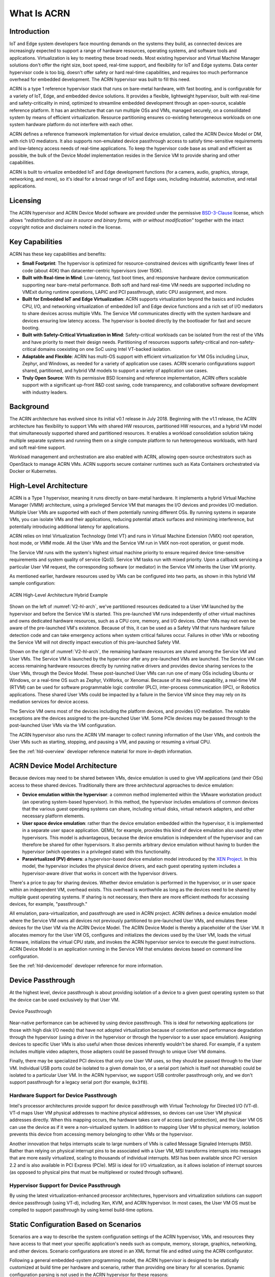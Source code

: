 .. _introduction:

What Is ACRN
############

Introduction
************

IoT and Edge system developers face mounting demands on the systems they build, as connected
devices are increasingly expected to support a range of hardware resources,
operating systems, and software tools and applications. Virtualization is key to
meeting these broad needs. Most existing hypervisor and Virtual Machine Manager
solutions don't offer the right size, boot speed, real-time support, and
flexibility for IoT and Edge systems. Data center hypervisor code is too big, doesn't
offer safety or hard real-time capabilities, and requires too much performance
overhead for embedded development. The ACRN hypervisor was built to fill this
need.

ACRN is a type 1 reference hypervisor stack that runs on bare-metal hardware,
with fast booting, and is configurable for a variety of IoT, Edge, and embedded device
solutions.  It provides a flexible, lightweight hypervisor, built with real-time
and safety-criticality in mind, optimized to streamline embedded development
through an open-source, scalable reference platform. It has an architecture that
can run multiple OSs and VMs, managed securely, on a consolidated system by
means of efficient virtualization.  Resource partitioning ensures
co-existing heterogeneous workloads on one system hardware platform do not
interfere with each other.

ACRN defines a reference framework implementation for virtual device emulation,
called the ACRN Device Model or DM, with rich I/O mediators. It also supports
non-emulated device passthrough access to satisfy time-sensitive requirements
and low-latency access needs of real-time applications.  To keep the hypervisor
code base as small and efficient as possible, the bulk of the Device Model
implementation resides in the Service VM to provide sharing and other
capabilities.

ACRN is built to virtualize embedded IoT and Edge development functions
(for a camera, audio, graphics, storage, networking, and more), so it's ideal
for a broad range of IoT and Edge uses, including industrial, automotive, and retail
applications.

Licensing
*********
.. _BSD-3-Clause: https://opensource.org/licenses/BSD-3-Clause

The ACRN hypervisor and ACRN Device Model software are provided
under the permissive `BSD-3-Clause`_ license, which allows
*"redistribution and use in source and binary forms, with or without
modification"* together with the intact copyright notice and
disclaimers noted in the license.


Key Capabilities
****************

ACRN has these key capabilities and benefits:

* **Small Footprint**: The hypervisor is optimized for resource-constrained devices
  with significantly fewer lines of code (about 40K) than datacenter-centric
  hypervisors (over 150K).
* **Built with Real-time in Mind**: Low-latency, fast boot times, and responsive
  hardware device communication supporting near bare-metal performance. Both
  soft and hard real-time VM needs are supported including no VMExit during
  runtime operations, LAPIC and PCI passthrough, static CPU assignment, and
  more.
* **Built for Embedded IoT and Edge Virtualization**: ACRN supports virtualization beyond the
  basics and includes CPU, I/O, and networking virtualization of embedded IoT
  and Edge
  device functions and a rich set of I/O mediators to share devices across
  multiple VMs. The Service VM communicates directly with the system hardware
  and devices ensuring low latency access. The hypervisor is booted directly by the
  bootloader for fast and secure booting.
* **Built with Safety-Critical Virtualization in Mind**: Safety-critical workloads
  can be isolated from the rest of the VMs and have priority to meet their
  design needs. Partitioning of resources supports safety-critical and
  non-safety-critical domains coexisting on one SoC using Intel VT-backed
  isolation.
* **Adaptable and Flexible**: ACRN has multi-OS support with efficient
  virtualization for VM OSs including Linux, Zephyr, and Windows, as
  needed for a variety of application use cases. ACRN scenario configurations
  support shared, partitioned, and hybrid VM models to support a variety of
  application use cases.
* **Truly Open Source**: With its permissive BSD licensing and reference
  implementation, ACRN offers scalable support with a significant up-front R&D
  cost saving, code transparency, and collaborative software development with
  industry leaders.

Background
**********

The ACRN architecture has evolved since its initial v0.1 release in July 2018.
Beginning with the v1.1 release, the ACRN architecture has flexibility to
support VMs with shared HW resources, partitioned HW resources, and a hybrid
VM model that simultaneously supported shared and partitioned resources. It enables a
workload consolidation solution taking multiple separate systems and running
them on a single compute platform to run heterogeneous workloads, with hard and
soft real-time support.

Workload management and orchestration are also enabled with ACRN, allowing
open-source orchestrators such as OpenStack to manage ACRN VMs. ACRN supports
secure container runtimes such as Kata Containers orchestrated via Docker or
Kubernetes.


High-Level Architecture
***********************

ACRN is a Type 1 hypervisor, meaning it runs directly on bare-metal
hardware. It implements a hybrid Virtual Machine Manager (VMM) architecture,
using a privileged Service VM that manages the I/O devices and provides I/O
mediation. Multiple User VMs are supported with each of them potentially running
different OSs. By running systems in separate VMs, you can isolate VMs
and their applications, reducing potential attack surfaces and minimizing
interference, but potentially introducing additional latency for applications.

ACRN relies on Intel Virtualization Technology (Intel VT) and runs in Virtual
Machine Extension (VMX) root operation, host mode, or VMM mode. All the User VMs
and the Service VM run in VMX non-root operation, or guest mode.

The Service VM runs with the system's highest virtual machine priority
to ensure required device time-sensitive requirements and system quality
of service (QoS). Service VM tasks run with mixed priority. Upon a
callback servicing a particular User VM request, the corresponding
software (or mediator) in the Service VM inherits the User VM priority.

As mentioned earlier, hardware resources used by VMs can be configured into
two parts, as shown in this hybrid VM sample configuration:

.. figure:: images/ACRN-V2-high-level-arch-1-0.75x.png
   :align: center
   :name: V2-hl-arch

   ACRN High-Level Architecture Hybrid Example

Shown on the left of :numref:`V2-hl-arch`, we've partitioned resources dedicated
to a User VM launched by the hypervisor and before the Service VM is started.
This pre-launched VM runs independently of other virtual machines and owns
dedicated hardware resources, such as a CPU core, memory, and I/O devices. Other
VMs may not even be aware of the pre-launched VM's existence. Because of this,
it can be used as a Safety VM that runs hardware failure detection code and can
take emergency actions when system critical failures occur. Failures in other
VMs or rebooting the Service VM will not directly impact execution of this
pre-launched Safety VM.

Shown on the right of :numref:`V2-hl-arch`, the remaining hardware resources are
shared among the Service VM and User VMs. The Service VM is launched by the
hypervisor after any pre-launched VMs are launched. The Service VM can access
remaining hardware resources directly by running native drivers and provides
device sharing services to the User VMs, through the Device Model.  These
post-launched User VMs can run one of many OSs including Ubuntu or
Windows, or a real-time OS such as Zephyr, VxWorks, or Xenomai. Because of its
real-time capability, a real-time VM (RTVM) can be used for software
programmable logic controller (PLC), inter-process communication (IPC), or
Robotics applications.  These shared User VMs could be impacted by a failure in
the Service VM since they may rely on its mediation services for device access.

The Service VM owns most of the devices including the platform devices, and
provides I/O mediation. The notable exceptions are the devices assigned to the
pre-launched User VM. Some PCIe devices may be passed through to the
post-launched User VMs via the VM configuration.

The ACRN hypervisor also runs the ACRN VM manager to collect running
information of the User VMs, and controls the User VMs such as starting,
stopping, and pausing a VM, and pausing or resuming a virtual CPU.

See the :ref:`hld-overview` developer reference material for more in-depth
information.

ACRN Device Model Architecture
******************************

Because devices may need to be shared between VMs, device emulation is
used to give VM applications (and their OSs) access to these shared devices.
Traditionally there are three architectural approaches to device
emulation:

* **Device emulation within the hypervisor**: a common method implemented within
  the VMware workstation product (an operating system-based hypervisor). In
  this method, the hypervisor includes emulations of common devices that the
  various guest operating systems can share, including virtual disks, virtual
  network adapters, and other necessary platform elements.

* **User space device emulation**: rather than the device emulation embedded
  within the hypervisor, it is implemented in a separate user space application.
  QEMU, for example, provides this kind of device emulation also used by other
  hypervisors. This model is advantageous, because the device emulation is
  independent of the hypervisor and can therefore be shared for other
  hypervisors. It also permits arbitrary device emulation without having to
  burden the hypervisor (which operates in a privileged state) with this
  functionality.

* **Paravirtualized (PV) drivers**: a hypervisor-based device emulation model
  introduced by the `XEN Project`_. In this model, the hypervisor includes the
  physical device drivers, and each guest operating system includes a
  hypervisor-aware driver that works in concert with the hypervisor drivers.

.. _XEN Project:
   https://wiki.xenproject.org/wiki/Understanding_the_Virtualization_Spectrum

There's a price to pay for sharing devices. Whether device emulation is
performed in the hypervisor, or in user space within an independent VM, overhead
exists.  This overhead is worthwhile as long as the devices need to be shared by
multiple guest operating systems. If sharing is not necessary, then there are
more efficient methods for accessing devices, for example, "passthrough."

All emulation, para-virtualization, and passthrough are used in ACRN project.
ACRN defines a device emulation model where the Service VM owns all devices not
previously partitioned to pre-launched User VMs, and emulates these devices for
the User VM via the ACRN Device Model.  The ACRN Device Model is thereby a
placeholder of the User VM. It allocates memory for the User VM OS, configures
and initializes the devices used by the User VM, loads the virtual firmware,
initializes the virtual CPU state, and invokes the ACRN hypervisor service to
execute the guest instructions.  ACRN Device Model is an application running in
the Service VM that emulates devices based on command line configuration.

See the :ref:`hld-devicemodel` developer reference for more information.

Device Passthrough
******************

At the highest level, device passthrough is about providing isolation
of a device to a given guest operating system so that the device can be
used exclusively by that User VM.

.. figure:: images/device-passthrough.png
   :align: center
   :name: device-passthrough

   Device Passthrough

Near-native performance can be achieved by using device passthrough.  This is
ideal for networking applications (or those with high disk I/O needs) that have
not adopted virtualization because of contention and performance degradation
through the hypervisor (using a driver in the hypervisor or through the
hypervisor to a user space emulation).  Assigning devices to specific User VMs is
also useful when those devices inherently wouldn't be shared. For example, if a
system includes multiple video adapters, those adapters could be passed through
to unique User VM domains.

Finally, there may be specialized PCI devices that only one User VM uses,
so they should be passed through to the User VM. Individual USB ports could be
isolated to a given domain too, or a serial port (which is itself not shareable)
could be isolated to a particular User VM. In the ACRN hypervisor, we support USB
controller passthrough only, and we don't support passthrough for a legacy
serial port (for example, ``0x3f8``).

Hardware Support for Device Passthrough
=======================================

Intel's processor architectures provide support for device passthrough with
Virtual Technology for Directed I/O (VT-d). VT-d maps User VM physical addresses to
machine physical addresses, so devices can use User VM physical addresses directly.
When this mapping occurs, the hardware takes care of access (and protection),
and the User VM OS can use the device as if it were a
non-virtualized system. In addition to mapping User VM to physical memory,
isolation prevents this device from accessing memory belonging to other VMs
or the hypervisor.

Another innovation that helps interrupts scale to large numbers of VMs is called
Message Signaled Interrupts (MSI). Rather than relying on physical interrupt
pins to be associated with a User VM, MSI transforms interrupts into messages that
are more easily virtualized, scaling to thousands of individual interrupts. MSI
has been available since PCI version 2.2 and is also available in PCI Express
(PCIe).  MSI is ideal for I/O virtualization, as it allows isolation of
interrupt sources (as opposed to physical pins that must be multiplexed or
routed through software).

Hypervisor Support for Device Passthrough
=========================================

By using the latest virtualization-enhanced processor architectures, hypervisors
and virtualization solutions can support device passthrough (using VT-d),
including Xen, KVM, and ACRN hypervisor.  In most cases, the User VM OS
must be compiled to support passthrough by using kernel
build-time options.

.. _static-configuration-scenarios:

Static Configuration Based on Scenarios
***************************************

Scenarios are a way to describe the system configuration settings of the ACRN
hypervisor, VMs, and resources they have access to that meet your specific
application's needs such as compute, memory, storage, graphics, networking, and
other devices.  Scenario configurations are stored in an XML format file and
edited using the ACRN configurator.

Following a general embedded-system programming model, the ACRN hypervisor is
designed to be statically customized at build time per hardware and scenario,
rather than providing one binary for all scenarios.  Dynamic configuration
parsing is not used in the ACRN hypervisor for these reasons:

* **Reduce complexity**. ACRN is a lightweight reference hypervisor, built for
  embedded IoT and Edge. As new platforms for embedded systems are rapidly introduced,
  support for one binary could require more and more complexity in the
  hypervisor, which is something we strive to avoid.
* **Maintain small footprint**. Implementing dynamic parsing introduces hundreds or
  thousands of lines of code. Avoiding dynamic parsing helps keep the
  hypervisor's Lines of Code (LOC) in a desirable range (less than 40K).
* **Improve boot time**. Dynamic parsing at runtime increases the boot time. Using a
  static build-time configuration and not dynamic parsing helps improve the boot
  time of the hypervisor.

The scenario XML file together with a target board XML file are used to build
the ACRN hypervisor image tailored to your hardware and application needs. The ACRN
project provides a board inspector tool to automatically create the board XML
file by inspecting the target hardware. ACRN also provides a
:ref:`configurator tool <acrn_configuration_tool>`
to create and edit a tailored scenario XML file based on predefined sample
scenario configurations.

.. _usage-scenarios:

Predefined Sample Scenarios
***************************

Project ACRN provides some predefined sample scenarios to illustrate how you
can define your own configuration scenarios.


* **Shared** (called **Industry** in previous releases) is a traditional
  computing, memory, and device resource sharing
  model among VMs. The ACRN hypervisor launches the Service VM. The Service VM
  then launches any post-launched User VMs and provides device and resource
  sharing mediation through the Device Model.  The Service VM runs the native
  device drivers to access the hardware and provides I/O mediation to the User
  VMs.

  .. figure:: images/ACRN-industry-example-1-0.75x.png
     :align: center
     :name: arch-shared-example

     ACRN High-Level Architecture Shared Example

  Virtualization is especially important in industrial environments because of
  device and application longevity. Virtualization enables factories to
  modernize their control system hardware by using VMs to run older control
  systems and operating systems far beyond their intended retirement dates.

  The ACRN hypervisor needs to run different workloads with little-to-no
  interference, increase security functions that safeguard the system, run hard
  real-time sensitive workloads together with general computing workloads, and
  conduct data analytics for timely actions and predictive maintenance.

  In this example, one post-launched User VM provides Human Machine Interface
  (HMI) capability, another provides Artificial Intelligence (AI) capability,
  some compute function is run in the Kata Container, and the RTVM runs the soft
  Programmable Logic Controller (PLC) that requires hard real-time
  characteristics.

  - The Service VM provides device sharing functionalities, such as disk and
    network mediation, to other virtual machines.  It can also run an
    orchestration agent allowing User VM orchestration with tools such as
    Kubernetes.
  - The HMI Application OS can be Windows or Linux. Windows is dominant in
    Industrial HMI environments.
  - ACRN can support a soft real-time OS such as preempt-rt Linux for soft-PLC
    control, or a hard real-time OS that offers less jitter.

* **Partitioned** is a VM resource partitioning model when a User VM requires
  independence and isolation from other VMs.  A partitioned VM's resources are
  statically configured and are not shared with other VMs.  Partitioned User VMs
  can be Real-Time VMs, Safety VMs, or standard VMs and are launched at boot
  time by the hypervisor. There is no need for the Service VM or Device Model
  since all partitioned VMs run native device drivers and directly access their
  configured resources.

  .. figure:: images/ACRN-partitioned-example-1-0.75x.png
     :align: center
     :name: arch-partitioned-example

     ACRN High-Level Architecture Partitioned Example

  This scenario is a simplified configuration showing VM partitioning: both
  User VMs are independent and isolated, they do not share resources, and both
  are automatically launched at boot time by the hypervisor.  The User VMs can
  be Real-Time VMs (RTVMs), Safety VMs, or standard User VMs.

* **Hybrid** scenario simultaneously supports both sharing and partitioning on
  the consolidated system. The pre-launched (partitioned) User VMs, with their
  statically configured and unshared resources, are started by the hypervisor.
  The hypervisor then launches the Service VM. The post-launched (shared) User
  VMs are started by the Device Model in the Service VM and share the remaining
  resources.

  .. figure:: images/ACRN-hybrid-rt-example-1-0.75x.png
     :align: center
     :name: arch-hybrid-rt-example

     ACRN High-Level Architecture Hybrid-RT Example

  In this Hybrid real-time (RT) scenario, a pre-launched RTVM is started by the
  hypervisor. The Service VM runs a post-launched User VM that runs non-safety or
  non-real-time tasks.

You can find the predefined scenario XML files in the
:acrn_file:`misc/config_tools/data` folder in the hypervisor source code. The
:ref:`acrn_configuration_tool` tutorial explains how to use the ACRN
configurator to create your own scenario, or to view and modify an existing one.

Boot Sequence
*************

.. _grub: https://www.gnu.org/software/grub/manual/grub/
.. _Slim Bootloader: https://www.intel.com/content/www/us/en/design/products-and-solutions/technologies/slim-bootloader/overview.html

The ACRN hypervisor can be booted from a third-party bootloader
directly. A popular bootloader is `grub`_ and is
also widely used by Linux distributions.

:ref:`using_grub` has an introduction on how to boot ACRN hypervisor with GRUB.

In :numref:`boot-flow-2`, we show the boot sequence:

.. graphviz:: images/boot-flow-2.dot
  :name: boot-flow-2
  :align: center
  :caption: ACRN Hypervisor Boot Flow

The Boot process proceeds as follows:

#. UEFI boots GRUB.
#. GRUB boots the ACRN hypervisor and loads the VM kernels as Multi-boot
   modules.
#. The ACRN hypervisor verifies and boots kernels of the Pre-launched VM and
   Service VM.
#. In the Service VM launch path, the Service VM kernel verifies and loads
   the ACRN Device Model and Virtual bootloader through ``dm-verity``.
#. The virtual bootloader starts the User-side verified boot process.

In this boot mode, the boot options of a pre-launched VM and the Service VM are defined
in the variable of ``bootargs`` of struct ``vm_configs[vm id].os_config``
in the source code ``configs/scenarios/$(SCENARIO)/vm_configurations.c`` (which
resides under the hypervisor build directory) by default.
These boot options can be overridden by the GRUB menu. See :ref:`using_grub` for
details. The boot options of a post-launched VM are not covered by hypervisor
source code or a GRUB menu; they are defined in the User VM's OS image file or specified by
launch scripts.

`Slim Bootloader`_ is an alternative boot firmware that can be used to
boot ACRN. The `Boot ACRN Hypervisor
<https://slimbootloader.github.io/how-tos/boot-acrn.html>`_ tutorial
provides more information on how to use SBL with ACRN.

Learn More
**********

The ACRN documentation offers more details of topics found in this introduction
about the ACRN hypervisor architecture, Device Model, Service VM, and more.

These documents provide introductory information about development with ACRN:

* :ref:`overview_dev`
* :ref:`gsg`
* :ref:`acrn_configuration_tool`

These documents provide more details and in-depth discussions of the ACRN
hypervisor architecture and high-level design, and a collection of advanced
guides and tutorials:

* :ref:`hld`
* :ref:`develop_acrn`

